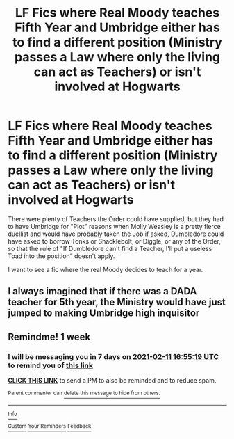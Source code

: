 #+TITLE: LF Fics where Real Moody teaches Fifth Year and Umbridge either has to find a different position (Ministry passes a Law where only the living can act as Teachers) or isn't involved at Hogwarts

* LF Fics where Real Moody teaches Fifth Year and Umbridge either has to find a different position (Ministry passes a Law where only the living can act as Teachers) or isn't involved at Hogwarts
:PROPERTIES:
:Author: LittenInAScarf
:Score: 16
:DateUnix: 1612413886.0
:DateShort: 2021-Feb-04
:FlairText: Request
:END:
There were plenty of Teachers the Order could have supplied, but they had to have Umbridge for "Plot" reasons when Molly Weasley is a pretty fierce duellist and would have probably taken the Job if asked, Dumbledore could have asked to borrow Tonks or Shacklebolt, or Diggle, or any of the Order, so that the rule of "If Dumbledore can't find a Teacher, I'll put a useless Toad into the position" doesn't apply.

I want to see a fic where the real Moody decides to teach for a year.


** I always imagined that if there was a DADA teacher for 5th year, the Ministry would have just jumped to making Umbridge high inquisitor
:PROPERTIES:
:Author: HellaHotLancelot
:Score: 4
:DateUnix: 1612465913.0
:DateShort: 2021-Feb-04
:END:


** Remindme! 1 week
:PROPERTIES:
:Author: 4143636
:Score: 1
:DateUnix: 1612457719.0
:DateShort: 2021-Feb-04
:END:

*** I will be messaging you in 7 days on [[http://www.wolframalpha.com/input/?i=2021-02-11%2016:55:19%20UTC%20To%20Local%20Time][*2021-02-11 16:55:19 UTC*]] to remind you of [[https://np.reddit.com/r/HPfanfiction/comments/lc7ry2/lf_fics_where_real_moody_teaches_fifth_year_and/gm08x3b/?context=3][*this link*]]

[[https://np.reddit.com/message/compose/?to=RemindMeBot&subject=Reminder&message=%5Bhttps%3A%2F%2Fwww.reddit.com%2Fr%2FHPfanfiction%2Fcomments%2Flc7ry2%2Flf_fics_where_real_moody_teaches_fifth_year_and%2Fgm08x3b%2F%5D%0A%0ARemindMe%21%202021-02-11%2016%3A55%3A19%20UTC][*CLICK THIS LINK*]] to send a PM to also be reminded and to reduce spam.

^{Parent commenter can} [[https://np.reddit.com/message/compose/?to=RemindMeBot&subject=Delete%20Comment&message=Delete%21%20lc7ry2][^{delete this message to hide from others.}]]

--------------

[[https://np.reddit.com/r/RemindMeBot/comments/e1bko7/remindmebot_info_v21/][^{Info}]]

[[https://np.reddit.com/message/compose/?to=RemindMeBot&subject=Reminder&message=%5BLink%20or%20message%20inside%20square%20brackets%5D%0A%0ARemindMe%21%20Time%20period%20here][^{Custom}]]
[[https://np.reddit.com/message/compose/?to=RemindMeBot&subject=List%20Of%20Reminders&message=MyReminders%21][^{Your Reminders}]]
[[https://np.reddit.com/message/compose/?to=Watchful1&subject=RemindMeBot%20Feedback][^{Feedback}]]
:PROPERTIES:
:Author: RemindMeBot
:Score: 1
:DateUnix: 1612457773.0
:DateShort: 2021-Feb-04
:END:
